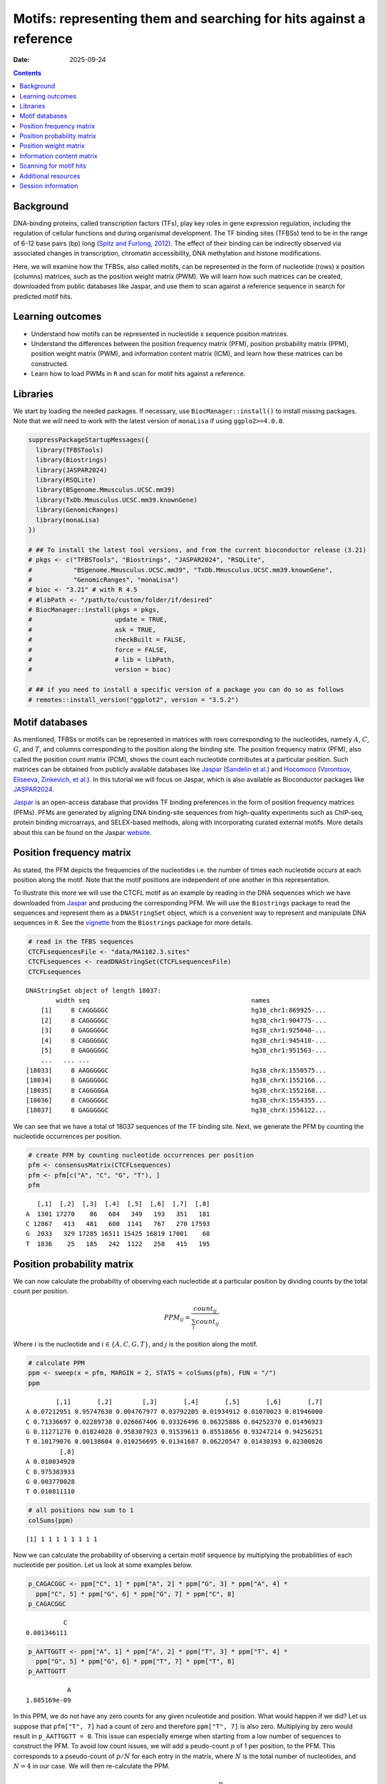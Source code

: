 ====================================================================
Motifs: representing them and searching for hits against a reference
====================================================================

:Date: 2025-09-24

.. contents::
   :depth: 2
..

.. raw:: html

   <!-- 
   Author:         Dania Machlab
   About:          This qmd file is used to render the .rst file. To modify or 
                   update the .rst file, please do so in the .qmd file here and 
                   render it. After rendering in RStudio, go to the 
                   workshop-epigenomics-RTDs/docs folder and from the terminal:
                   1. activate the needed conda env set up as described here
                   (https://github.com/NBISweden/workshop-epigenomics-RTDs/blob/master/Contributing.md), 
                   and 2. run "make html". The resulting html files can be found
                   under the workshop-epigenomics-RTDs/docs/_build folder.
   "data" folder:  contains the data/files/objects loaded into and used in this 
                   .qmd file.
   -->

Background
==========

DNA-binding proteins, called transcription factors (TFs), play key roles
in gene expression regulation, including the regulation of cellular
functions and during organismal development. The TF binding sites
(TFBSs) tend to be in the range of 6-12 base pairs (bp) long `(Spitz and
Furlong, 2012) <https://doi.org/10.1038/nrg3207>`__. The effect of their
binding can be indirectly observed via associated changes in
transcription, chromatin accessibility, DNA methylation and histone
modifications.

Here, we will examine how the TFBSs, also called motifs, can be
represented in the form of nucleotide (rows) x position (columns)
matrices, such as the position weight matrix (PWM). We will learn how
such matrices can be created, downloaded from public databases like
Jaspar, and use them to scan against a reference sequence in search for
predicted motif hits.

Learning outcomes
=================

- Understand how motifs can be represented in nucleotide x sequence
  position matrices.
- Understand the differences between the position frequency matrix
  (PFM), position probability matrix (PPM), position weight matrix
  (PWM), and information content matrix (ICM), and learn how these
  matrices can be constructed.
- Learn how to load PWMs in ``R`` and scan for motif hits against a
  reference.

Libraries
=========

We start by loading the needed packages. If necessary, use
``BiocManager::install()`` to install missing packages. Note that we
will need to work with the latest version of ``monaLisa`` if using
``ggplo2>=4.0.0``.

.. container:: cell

   .. code:: r

      suppressPackageStartupMessages({
        library(TFBSTools)
        library(Biostrings)
        library(JASPAR2024)
        library(RSQLite)
        library(BSgenome.Mmusculus.UCSC.mm39)
        library(TxDb.Mmusculus.UCSC.mm39.knownGene)
        library(GenomicRanges)
        library(monaLisa)
      })

      # ## To install the latest tool versions, and from the current bioconductor release (3.21)
      # pkgs <- c("TFBSTools", "Biostrings", "JASPAR2024", "RSQLite",
      #           "BSgenome.Mmusculus.UCSC.mm39", "TxDb.Mmusculus.UCSC.mm39.knownGene", 
      #           "GenomicRanges", "monaLisa")
      # bioc <- "3.21" # with R 4.5
      # #libPath <- "/path/to/custom/folder/if/desired"
      # BiocManager::install(pkgs = pkgs,
      #                      update = TRUE,
      #                      ask = TRUE,
      #                      checkBuilt = FALSE,
      #                      force = FALSE,
      #                      # lib = libPath,
      #                      version = bioc)

      # ## if you need to install a specific version of a package you can do so as follows
      # remotes::install_version("ggplot2", version = "3.5.2")

Motif databases
===============

As mentioned, TFBSs or motifs can be represented in matrices with rows
corresponding to the nucleotides, namely :math:`A`, :math:`C`,
:math:`G`, and :math:`T`, and columns corresponding to the position
along the binding site. The position frequency matrix (PFM), also called
the position count matrix (PCM), shows the count each nucleotide
contributes at a particular position. Such matrices can be obtained from
publicly available databases like `Jaspar <https://jaspar.elixir.no>`__
(`Sandelin et al. <https://doi.org/10.1093/nar/gkh012>`__) and
`Hocomoco <https://hocomoco11.autosome.org>`__ (`Vorontsov, Eliseeva,
Zinkevich, et al. <https://doi.org/10.1093/nar/gkad1077>`__). In this
tutorial we will focus on Jaspar, which is also available as
Bioconductor packages like
`JASPAR2024 <https://bioconductor.org/packages/JASPAR2024/>`__.

.. raw:: html

   <!-- 
   [JASPAR](https://jaspar.elixir.no) is an open-access database that provides TF binding preferences in the form of position frequency matrices (PFMs), where columns represent positions along the binding site, rows represent nucleotides (A,C,G and T), and the entries show the counts of each nucleotide at a given position. PFMs are generated by aligning DNA binding-site sequences from high-quality experiments such as ChIP-seq, protein binding microarrays, and SELEX-based methods, along with incorporating curated external motifs. More details about this can be found on the [JASPAR website](https://jaspar.elixir.no/docs/).
   -->

`Jaspar <https://jaspar.elixir.no>`__ is an open-access database that
provides TF binding preferences in the form of position frequency
matrices (PFMs). PFMs are generated by aligning DNA binding-site
sequences from high-quality experiments such as ChIP-seq, protein
binding microarrays, and SELEX-based methods, along with incorporating
curated external motifs. More details about this can be found on the
Jaspar `website <https://jaspar.elixir.no/docs/>`__.

Position frequency matrix
=========================

As stated, the PFM depicts the frequencies of the nucleotides i.e. the
number of times each nucleotide occurs at each position along the motif.
Note that the motif positions are independent of one another in this
representation.

To illustrate this more we will use the CTCFL motif as an example by
reading in the DNA sequences which we have downloaded from
`Jaspar <https://jaspar.elixir.no/download/data/2024/sites/MA1102.3.sites>`__
and producing the corresponding PFM. We will use the ``Biostrings``
package to read the sequences and represent them as a ``DNAStringSet``
object, which is a convenient way to represent and manipulate DNA
sequences in ``R``. See the
`vignette <https://bioconductor.org/packages/release/bioc/vignettes/Biostrings/inst/doc/Biostrings2Classes.pdf>`__
from the ``Biostrings`` package for more details.

.. container:: cell

   .. code:: r

      # read in the TFBS sequences
      CTCFLsequencesFile <- "data/MA1102.3.sites"
      CTCFLsequences <- readDNAStringSet(CTCFLsequencesFile)
      CTCFLsequences

   .. container:: cell-output cell-output-stdout

      ::

         DNAStringSet object of length 18037:
                 width seq                                           names               
             [1]     8 CAGGGGGC                                      hg38_chr1:869925-...
             [2]     8 CAGGGGGC                                      hg38_chr1:904775-...
             [3]     8 GAGGGGGC                                      hg38_chr1:925040-...
             [4]     8 CAGGGGGC                                      hg38_chr1:945418-...
             [5]     8 GAGGGGGC                                      hg38_chr1:951563-...
             ...   ... ...
         [18033]     8 AAGGGGGC                                      hg38_chrX:1550575...
         [18034]     8 GAGGGGGC                                      hg38_chrX:1552166...
         [18035]     8 CAGGGGGA                                      hg38_chrX:1552168...
         [18036]     8 CAGGGGGC                                      hg38_chrX:1554355...
         [18037]     8 GAGGGGGC                                      hg38_chrX:1556122...

We can see that we have a total of 18037 sequences of the TF binding
site. Next, we generate the PFM by counting the nucleotide occurrences
per position.

.. container:: cell

   .. code:: r

      # create PFM by counting nucleotide occurrences per position
      pfm <- consensusMatrix(CTCFLsequences)
      pfm <- pfm[c("A", "C", "G", "T"), ]
      pfm

   .. container:: cell-output cell-output-stdout

      ::

            [,1]  [,2]  [,3]  [,4]  [,5]  [,6]  [,7]  [,8]
         A  1301 17270    86   684   349   193   351   181
         C 12867   413   481   600  1141   767   270 17593
         G  2033   329 17285 16511 15425 16819 17001    68
         T  1836    25   185   242  1122   258   415   195

Position probability matrix
===========================

We can now calculate the probability of observing each nucleotide at a
particular position by dividing counts by the total count per position.

.. math::


   PPM_{ij} = \frac{count_{ij}}{\sum_{i}{count_{ij}}}

Where :math:`i` is the nucleotide and :math:`i \in \{A, C, G, T\}`, and
:math:`j` is the position along the motif.

.. container:: cell

   .. code:: r

      # calculate PPM
      ppm <- sweep(x = pfm, MARGIN = 2, STATS = colSums(pfm), FUN = "/")
      ppm

   .. container:: cell-output cell-output-stdout

      ::

                 [,1]       [,2]        [,3]       [,4]       [,5]       [,6]       [,7]
         A 0.07212951 0.95747630 0.004767977 0.03792205 0.01934912 0.01070023 0.01946000
         C 0.71336697 0.02289738 0.026667406 0.03326496 0.06325886 0.04252370 0.01496923
         G 0.11271276 0.01824028 0.958307923 0.91539613 0.85518656 0.93247214 0.94256251
         T 0.10179076 0.00138604 0.010256695 0.01341687 0.06220547 0.01430393 0.02300826
                  [,8]
         A 0.010034928
         C 0.975383933
         G 0.003770028
         T 0.010811110

   .. code:: r

      # all positions now sum to 1
      colSums(ppm)

   .. container:: cell-output cell-output-stdout

      ::

         [1] 1 1 1 1 1 1 1 1

Now we can calculate the probability of observing a certain motif
sequence by multiplying the probabilities of each nucleotide per
position. Let us look at some examples below.

.. container:: cell

   .. code:: r

      p_CAGACGGC <- ppm["C", 1] * ppm["A", 2] * ppm["G", 3] * ppm["A", 4] * 
        ppm["C", 5] * ppm["G", 6] * ppm["G", 7] * ppm["C", 8] 
      p_CAGACGGC

   .. container:: cell-output cell-output-stdout

      ::

                   C 
         0.001346111 

   .. code:: r

      p_AATTGGTT <- ppm["A", 1] * ppm["A", 2] * ppm["T", 3] * ppm["T", 4] * 
        ppm["G", 5] * ppm["G", 6] * ppm["T", 7] * ppm["T", 8] 
      p_AATTGGTT

   .. container:: cell-output cell-output-stdout

      ::

                    A 
         1.885169e-09 

In this PPM, we do not have any zero counts for any given nculeotide and
position. What would happen if we did? Let us suppose that
``pfm["T", 7]`` had a count of zero and therefore ``ppm["T", 7]`` is
also zero. Multiplying by zero would result in ``p_AATTGGTT = 0``. This
issue can especially emerge when starting from a low number of sequences
to construct the PFM. To avoid low count issues, we will add a
peudo-count :math:`p` of 1 per position, to the PFM. This corresponds to
a pseudo-count of :math:`p/N` for each entry in the matrix, where
:math:`N` is the total number of nucleotides, and :math:`N=4` in our
case. We will then re-calculate the PPM.

.. math::


   PPM_{ij} = \frac{count_{ij}+\frac{p}{N}}{\sum_{i}{count_{ij}+p}}

.. container:: cell

   .. code:: r

      # set p and N
      pseudooCount <- 1
      N <- nrow(pfm)

      # add pseudo-count to PFM and re-calculate PPM
      pfmWithPseudo <- pfm + pseudooCount/N
      ppm <- sweep(x = pfmWithPseudo, MARGIN = 2, STATS = colSums(pfm), FUN = "/")
      ppm

   .. container:: cell-output cell-output-stdout

      ::

                 [,1]       [,2]        [,3]       [,4]       [,5]       [,6]       [,7]
         A 0.07214337 0.95749016 0.004781837 0.03793591 0.01936298 0.01071409 0.01947386
         C 0.71338083 0.02291124 0.026681266 0.03327882 0.06327272 0.04253756 0.01498309
         G 0.11272662 0.01825414 0.958321783 0.91540999 0.85520042 0.93248600 0.94257637
         T 0.10180462 0.00139990 0.010270555 0.01343073 0.06221933 0.01431779 0.02302212
                  [,8]
         A 0.010048789
         C 0.975397793
         G 0.003783889
         T 0.010824971

Position weight matrix
======================

The position weight matrix (PWM) is also known as the position-specific
scoring matrix or the logodds scoring matrix. Here, log-odds scores are
calculated by comparing the probabilities we have in the PPM to the
probabilities of observing each nucleotide outside of a binding site
(background nucleotide probabilities). Assuming a uniform background, in
which each nucleotide has an equal probability, would give us the
following background probabilities for each nucleotide:
:math:`p(A) = p(C) = p(G) = p(T) = 0.25`. The log-odds scores can be
obtained as follows:

.. math::


   PWM_{ij}=log_2\Bigl(\frac{PPM_{ij}}{B_i}\Bigr) 

Where :math:`i` is the nucleotide, :math:`j` is the position along the
motif, and :math:`B_i` is the background probability for nucleotide
:math:`i`. Thanks to the pseudo-count we have added, we will avoid
situations where we are taking the :math:`log_2(0)` which is
:math:`-Inf`.

.. container:: cell

   .. code:: r

      # define background probabilities
      (B <- c("A" = 0.25, "C" = 0.25, "G" = 0.25, "T" = 0.25))

   .. container:: cell-output cell-output-stdout

      ::

            A    C    G    T 
         0.25 0.25 0.25 0.25 

   .. code:: r

      # calculate PWM
      pwm <- log2(sweep(x = ppm, MARGIN = 2, STATS = B, FUN = "/"))
      pwm

   .. container:: cell-output cell-output-stdout

      ::

                [,1]      [,2]      [,3]      [,4]      [,5]      [,6]      [,7]
         A -1.792989  1.937330 -5.708219 -2.720292 -3.690555 -4.544347 -3.682317
         C  1.512744 -3.447801 -3.228029 -2.909252 -1.982273 -2.555119 -4.060521
         G -1.149100 -3.775632  1.938582  1.872490  1.774334  1.899154  1.914681
         T -1.296125 -7.480460 -4.605342 -4.218319 -2.006493 -4.126047 -3.440835
                [,8]
         A -4.636835
         C  1.964063
         G -6.045915
         T -4.529493

The score for a specific sequence can now be calculated by combining the
PWM scores at each position. For example the score for ``CAGACGGC`` is:

.. container:: cell

   .. code:: r

      pwm["C", 1] + pwm["A", 2] + pwm["G", 3] + pwm["A", 4] + pwm["C", 5] + pwm["G", 6]+ pwm["G", 7] + pwm["C", 8]

   .. container:: cell-output cell-output-stdout

      ::

                C 
         6.463989 

In this manner, PWMs can be used to scan for motif matches against a
reference DNA sequence. The ``matchPWM`` function from the
``Biostrings`` can be used to do that. Matches with scores greater that
the set ``min.score`` will be called as predicted binding sites.
``min.score`` can be set as a fixed empiric number or as a character
reflecting the percentage of the highest possible score. See the
``matchPWM`` function for more details. Let us try scanning for this
motif against a given DNA string.

.. container:: cell

   .. code:: r

      # reference DNA sequence (this is typically the reference genome)
      refDNA <-"GCCTATACAGACGGCGTTGGATATACGCAGACGGCTGTGA"
      matchPWM(pwm, subject = refDNA, min.score = 6)

   .. container:: cell-output cell-output-stdout

      ::

         Views on a 40-letter DNAString subject
         subject: GCCTATACAGACGGCGTTGGATATACGCAGACGGCTGTGA
         views:
               start end width
           [1]     8  15     8 [CAGACGGC]
           [2]    28  35     8 [CAGACGGC]

.. container::

   ..

      **Exercise**

      Using the PWM we have created, calculate the score for sequence
      ``CAGGGGGC``. Then, using the ``matchPWM`` function and setting
      ``min.score=10``, find the motif matches in the following
      reference sequence:
      ``GGCAGGGGGCTGCCCCGACAGACGGCCTAGGTATGCTGTTCCCACAGGGGGCTCTTCCGGGGTGTCAGGGGGCTT``.

      .. raw:: html

         <details>
         <summary>Show solution</summary>

      .. container:: cell

         .. code:: r

            # reference DNA sequence (this is typically the reference genome)
            refDNA <- "GGCAGGGGGCTGCCCCGACAGACGGCCTAGGTATGCTGTTCCCACAGGGGGCTCTTCCGGGGTGTCAGGGGGCTT"
            matchPWM(pwm, subject = refDNA, min.score = 10)

         .. container:: cell-output cell-output-stdout

            ::

               Views on a 75-letter DNAString subject
               subject: GGCAGGGGGCTGCCCCGACAGACGGCCTAGGTAT...CCACAGGGGGCTCTTCCGGGGTGTCAGGGGGCTT
               views:
                     start end width
                 [1]     3  10     8 [CAGGGGGC]
                 [2]    45  52     8 [CAGGGGGC]
                 [3]    66  73     8 [CAGGGGGC]

      .. raw:: html

         </details>

| 

Information content matrix
==========================

The information content matrix (ICM) can additionally reflect which
positions along the motif are more or less conserved. To have a better
understanding of this, we need to first introduce some key concepts in
information theory, a field established by Claude Shannon with his
influential publication in 1948, entitled `“A Mathematical Theory of
Communication” <https://doi.org/10.1002/j.1538-7305.1948.tb01338.x>`__.
We will largely borrow explanations from David McKay’s book “Information
Theory, Inference, and Learning Algorithms”, which offers great
explanations and deeper dives into the topic for those interested.

Let us consider a random variable :math:`X` with an outcome :math:`x`.
The **Shannon information content** of :math:`x` is defined as
:math:`h(x)=log_2\frac{1}{p(x)}`, where :math:`p(x)` is the probability
of outcome :math:`x`. It is measured in bits since we are using
:math:`log_2`, and reflects a measure of surprise from an outcome. For
example, an outcome with probability of 1 is not very surprising and
thus provides no information if observed: :math:`log_2(1)=0`. Whereas an
outcome with a very low probability is more surprising and provides more
information were it to happen. For example, assume the following
probabilities of observing the outcome of a random variable :math:`X`:
:math:`p(x=0)=0.4` and :math:`p(x=1)=0.6`. You could imagine a bent coin
with binary outcomes. The Shannon information content for outcome
:math:`x=0` is
:math:`h(x=0)=log_2\frac{1}{p(x=0)}=log_2\frac{1}{0.4}\approx1.322`.

The **entropy** represents the average Shannon information content of an
outcome and is:

.. math::


   H(X)=\sum_{x}p(x)log_2\frac{1}{p(x)}

Following our example from above, the entropy of :math:`X` is

.. math::


   \begin{aligned}
   H(X) &= \sum_{x}p(x)log_2\frac{1}{p(x)} \\
        &= p(x=0)log_2\frac{1}{p(x=0)} + p(x=1)log_2\frac{1}{p(x=1)} \\
        &= 0.4log_2\frac{1}{0.4} + 0.6log_2\frac{1}{0.6} \\
        &\approx 0.971
   \end{aligned}  

We can think of it as an average measure of surprise. Another name for
the entropy is the uncertainty. You may notice that it is maximized when
we have uniform probabilities.

Coming back to our motif, we want to calculate the bits per position,
and use that to reflect the degree of conservation of the positions. We
calculate this by taking the maximum uncertainty per position and
subtracting the actual uncertainty at that position. As mentioned,
uncertainty (entropy) is maximum when all outcomes have equal
probabilities. In our case, the outcome is the specific instance of a
nucleotide. We thus have 4 outcomes (:math:`A`, :math:`C`, :math:`G`,
and :math:`T`). In a scenario, where all nucleotides are equally likely,
there is no *preference* for any particular nucleotide. Assuming equal
probabilities of :math:`\frac{1}{N}` for each nucleotide, where
:math:`N` is the total number of nucleotides, the maximum entropy, or
total information content :math:`IC_{total}`, can be calculated as
follows:

.. math::


   \begin{aligned}
   IC_{total} &= \sum_{x}p(x)log_2\frac{1}{p(x)} \\
              &= N*\frac{1}{N}log_2N \\
              &= log_2N \\
              &= log_24 \\
              &= 2
   \end{aligned}           

The actual uncertainty :math:`U` per position is

.. math::


   \begin{aligned}
   U &= \sum_{x}p(x)log_2\frac{1}{p(x)} \\
     &= -\sum_{x}p(x)log_2p(x)
   \end{aligned}

\ The final information content :math:`IC_{final}` per position is:

.. math::


   \begin{aligned}
   IC_{final} &= IC_{total}-U \\
              &= 2-U
   \end{aligned}

When :math:`U=0` (when one nucleotide has a probability of 1),
:math:`IC_{final}=2-0=2` and you know the nucleotide with no
uncertainty. This reflects a highly conserved nucleotide.

Following our example motif, let us calculate :math:`IC_{final}` for
each position.

.. container:: cell

   .. code:: r

      # total information content (maximum uncertainty)
      IC_total <- log2(4)
      IC_total

   .. container:: cell-output cell-output-stdout

      ::

         [1] 2

   .. code:: r

      # actual uncertainty per position
      U <- -colSums(apply(X = ppm, MARGIN = 2, FUN = function(x){
        x*log2(x)
      }))
      U  

   .. container:: cell-output cell-output-stdout

      ::

         [1] 1.3117860 0.3035231 0.3030486 0.5426832 0.8044259 0.4456293 0.4071408
         [8] 0.2028718

   .. code:: r

      # final information content per position
      IC_final <- IC_total - U
      IC_final

   .. container:: cell-output cell-output-stdout

      ::

         [1] 0.688214 1.696477 1.696951 1.457317 1.195574 1.554371 1.592859 1.797128

Finally, to get the ICM where the height of each nulceotide (letter)
shows the bits each nucleotide contributes, we will multiply the
probability of each nucleotide by :math:`IC_{final}` per position.

.. container:: cell

   .. code:: r

      # ICM
      icm <- sweep(x = ppm, MARGIN = 2, STATS = IC_final, FUN = "*")
      icm

   .. container:: cell-output cell-output-stdout

      ::

                 [,1]        [,2]        [,3]       [,4]       [,5]       [,6]
         A 0.04965008 1.624359931 0.008114546 0.05528464 0.02314987 0.01665366
         C 0.49095866 0.038868386 0.045276813 0.04849778 0.07564722 0.06611914
         G 0.07758003 0.030967734 1.626225532 1.33404237 1.02245549 1.44942889
         T 0.07006336 0.002374898 0.017428633 0.01957282 0.07438782 0.02225515
                 [,7]        [,8]
         A 0.03101912 0.018058961
         C 0.02386595 1.752914869
         G 1.50139141 0.006800133
         T 0.03667100 0.019453860

   .. code:: r

      # create ICMatrix object to use the seqLogo function from TFBSTools
      icmatrix <- ICMatrix(ID = "MA1102.3", 
                           name = "CTCFL", 
                           profileMatrix = icm)
      icmatrix

   .. container:: cell-output cell-output-stdout

      ::

         An object of class ICMatrix
         ID: MA1102.3
         Name: CTCFL
         Matrix Class: Unknown
         strand: +
         Pseudocounts: 
         Schneider correction: 
         Tags: 
         list()
         Background: 
            A    C    G    T 
         0.25 0.25 0.25 0.25 
         Matrix: 
                 [,1]        [,2]        [,3]       [,4]       [,5]       [,6]
         A 0.04965008 1.624359931 0.008114546 0.05528464 0.02314987 0.01665366
         C 0.49095866 0.038868386 0.045276813 0.04849778 0.07564722 0.06611914
         G 0.07758003 0.030967734 1.626225532 1.33404237 1.02245549 1.44942889
         T 0.07006336 0.002374898 0.017428633 0.01957282 0.07438782 0.02225515
                 [,7]        [,8]
         A 0.03101912 0.018058961
         C 0.02386595 1.752914869
         G 1.50139141 0.006800133
         T 0.03667100 0.019453860

   .. code:: r

      # draw motif sequence logo 
      seqLogo(icmatrix)

   .. container:: cell-output-display

      |image1|

This is a useful way to visualize motifs, and get a sense of how
conserved the sequence is at each position.

Scanning for motif hits
=======================

Now that we have a good understanding of the PWM and the other matrices,
let us see how we can load a list of PWMs from Jaspar and what useful
functions are at our disposal. We will extract the list of all
vertebrate TFs.

.. container:: cell

   .. code:: r

      # extract PFMs of vertebrate TFs from JASPAR2024
      JASPAR2024 <- JASPAR2024()
      JASPARConnect <- RSQLite::dbConnect(RSQLite::SQLite(), db(JASPAR2024))
      pfmList <- TFBSTools::getMatrixSet(JASPARConnect, 
                                         opts = list(tax_group = "vertebrates", 
                                                     collection="CORE", 
                                                     matrixtype = "PFM")
      )
      pfmList

   .. container:: cell-output cell-output-stdout

      ::

         PFMatrixList of length 879
         names(879): MA0004.1 MA0069.1 MA0071.1 MA0074.1 ... MA1721.2 MA1602.2 MA1722.2

   .. code:: r

      pfmList[[1]]

   .. container:: cell-output cell-output-stdout

      ::

         An object of class PFMatrix
         ID: MA0004.1
         Name: Arnt
         Matrix Class: Basic helix-loop-helix factors (bHLH)
         strand: +
         Tags: 
         $alias
         [1] "HIF-1beta,bHLHe2"

         $description
         [1] "aryl hydrocarbon receptor nuclear translocator"

         $family
         [1] "PAS domain factors"

         $medline
         [1] "7592839"

         $remap_tf_name
         [1] "ARNT"

         $symbol
         [1] "ARNT"

         $tax_group
         [1] "vertebrates"

         $tfbs_shape_id
         [1] "11"

         $type
         [1] "SELEX"

         $unibind
         [1] "1"

         $collection
         [1] "CORE"

         $species
                  10090 
         "Mus musculus" 

         $acc
         [1] "P53762"

         Background: 
            A    C    G    T 
         0.25 0.25 0.25 0.25 
         Matrix: 
           [,1] [,2] [,3] [,4] [,5] [,6]
         A    4   19    0    0    0    0
         C   16    0   20    0    0    0
         G    0    1    0   20    0   20
         T    0    0    0    0   20    0

   .. code:: r

      # we can convert the PFMs to PWMs
      pwmList <- toPWM(pfmList)
      pwmList[[1]]@profileMatrix

   .. container:: cell-output cell-output-stdout

      ::

                 [,1]      [,2]      [,3]      [,4]      [,5]      [,6]
         A -0.3081223  1.884523 -4.700440 -4.700440 -4.700440 -4.700440
         C  1.6394103 -4.700440  1.957772 -4.700440 -4.700440 -4.700440
         G -4.7004397 -2.115477 -4.700440  1.957772 -4.700440  1.957772
         T -4.7004397 -4.700440 -4.700440 -4.700440  1.957772 -4.700440

   .. code:: r

      # Alternatively, we can directly load the PWMs
      pwmList <- TFBSTools::getMatrixSet(JASPARConnect, 
                                         opts = list(tax_group = "vertebrates", 
                                                     collection="CORE", 
                                                     matrixtype = "PWM")
      )
      pwmList[[1]]@profileMatrix

   .. container:: cell-output cell-output-stdout

      ::

                 [,1]      [,2]      [,3]      [,4]      [,5]      [,6]
         A -0.3081223  1.884523 -4.700440 -4.700440 -4.700440 -4.700440
         C  1.6394103 -4.700440  1.957772 -4.700440 -4.700440 -4.700440
         G -4.7004397 -2.115477 -4.700440  1.957772 -4.700440  1.957772
         T -4.7004397 -4.700440 -4.700440 -4.700440  1.957772 -4.700440

   .. code:: r

      # pwmList is a PWMatrixList object
      # we can look at the structure and information available for the first motif
      str(pwmList[[1]])

   .. container:: cell-output cell-output-stdout

      ::

         Formal class 'PWMatrix' [package "TFBSTools"] with 8 slots
           ..@ pseudocounts : num 0.8
           ..@ ID           : chr "MA0004.1"
           ..@ name         : chr "Arnt"
           ..@ matrixClass  : chr "Basic helix-loop-helix factors (bHLH)"
           ..@ strand       : chr "+"
           ..@ bg           : Named num [1:4] 0.25 0.25 0.25 0.25
           .. ..- attr(*, "names")= chr [1:4] "A" "C" "G" "T"
           ..@ tags         :List of 13
           .. ..$ alias        : chr "HIF-1beta,bHLHe2"
           .. ..$ description  : chr "aryl hydrocarbon receptor nuclear translocator"
           .. ..$ family       : chr "PAS domain factors"
           .. ..$ medline      : chr "7592839"
           .. ..$ remap_tf_name: chr "ARNT"
           .. ..$ symbol       : chr "ARNT"
           .. ..$ tax_group    : chr "vertebrates"
           .. ..$ tfbs_shape_id: chr "11"
           .. ..$ type         : chr "SELEX"
           .. ..$ unibind      : chr "1"
           .. ..$ collection   : chr "CORE"
           .. ..$ species      : Named chr "Mus musculus"
           .. .. ..- attr(*, "names")= chr "10090"
           .. ..$ acc          : chr "P53762"
           ..@ profileMatrix: num [1:4, 1:6] -0.308 1.639 -4.7 -4.7 1.885 ...
           .. ..- attr(*, "dimnames")=List of 2
           .. .. ..$ : chr [1:4] "A" "C" "G" "T"
           .. .. ..$ : NULL

   .. code:: r

      # we can access some entries with the functions shown below on an example
      # PWMatrix, but they can also be used on the PWMatrixList
      motif <- pwmList[[1]]
      # ... motif name
      name(motif)

   .. container:: cell-output cell-output-stdout

      ::

         [1] "Arnt"

   .. code:: r

      # ... motif ID
      ID(motif)

   .. container:: cell-output cell-output-stdout

      ::

         [1] "MA0004.1"

   .. code:: r

      # ... used background probabilities
      bg(motif)

   .. container:: cell-output cell-output-stdout

      ::

            A    C    G    T 
         0.25 0.25 0.25 0.25 

   .. code:: r

      # ... motif tags
      tags(motif)

   .. container:: cell-output cell-output-stdout

      ::

         $alias
         [1] "HIF-1beta,bHLHe2"

         $description
         [1] "aryl hydrocarbon receptor nuclear translocator"

         $family
         [1] "PAS domain factors"

         $medline
         [1] "7592839"

         $remap_tf_name
         [1] "ARNT"

         $symbol
         [1] "ARNT"

         $tax_group
         [1] "vertebrates"

         $tfbs_shape_id
         [1] "11"

         $type
         [1] "SELEX"

         $unibind
         [1] "1"

         $collection
         [1] "CORE"

         $species
                  10090 
         "Mus musculus" 

         $acc
         [1] "P53762"

   .. code:: r

      # disconnect Db
      dbDisconnect(JASPARConnect)

As we have seen, PWMs can be used to scan for potential TFBSs against a
reference sequence. To illustrate this, let us use some of the PWMs we
have loaded from Jaspar above, to scan against hits at the gene
promoters from the UCSC mouse reference genome. We will use the
``findMotifHits`` function from the ``monaLisa`` package to scan for
motif hits. This function uses ``Biostrings::matchPWM`` internally to
scan for matches, but additionally allows for the ``subject`` argument
to accept ``DNAStringSet`` or ``GRanges`` objects. It also allows for
parallelization across PWMs with the ``BPPARAM`` argument.

.. container:: cell

   .. code:: r

      # get promoters as GRanges object
      promoters <- trim(promoters(TxDb.Mmusculus.UCSC.mm39.knownGene,
                             upstream = 1000, downstream = 500))

   .. container:: cell-output cell-output-stderr

      ::

         Warning in valid.GenomicRanges.seqinfo(x, suggest.trim = TRUE): GRanges object contains 1 out-of-bound range located on sequence
           chr1_GL456210v1_random. Note that ranges located on a sequence whose length
           is unknown (NA) or on a circular sequence are not considered out-of-bound
           (use seqlengths() and isCircular() to get the lengths and circularity flags
           of the underlying sequences). You can use trim() to trim these ranges. See
           ?`trim,GenomicRanges-method` for more information.

   .. code:: r

      # extract promoter sequences
      promoterSeqs <- getSeq(BSgenome.Mmusculus.UCSC.mm39, promoters)
      promoterSeqs

   .. container:: cell-output cell-output-stdout

      ::

         DNAStringSet object of length 278375:
                  width seq                                          names               
              [1]  1500 CCCTTTTGGATAGATTCTAGG...GATTTATGAGTAAGGGATGT ENSMUST00000193812.2
              [2]  1500 TTCTGAGGAGAGTGGCTCATA...AGGTAGCAACAGATATGGCA ENSMUST00000082908.3
              [3]  1500 GTCTACCACATAGTTGCACAT...GCAATAGAAATTTGTTAAAA ENSMUST00000192857.2
              [4]  1500 ACTTAAACACTAAATATGCGG...TTCAAGGATGGCCATGAATT ENSMUST00000161581.3
              [5]  1500 TGATTAAGAAAATTCCCTGGT...TTGGTGTGGTAGTCACGTCC ENSMUST00000192183.2
              ...   ... ...
         [278371]  1500 CATGCTGACACCCCAATGGGG...AACACTGCAGAAGATGGAGG ENSMUST00020182238.1
         [278372]  1500 TGAGAACACTGCAGAAGATGG...ATTAAAGATTGTTTTTTCTC ENSMUST00020182428.1
         [278373]  1500 TGACCTTGTAAAACTAGTGGG...AGGACCCTCTGGCCTGAAAG ENSMUST00000381725.1
         [278374]  1500 TTCCAGGTCCTACCATGTGAG...TGTGTACACCAGGCTGGCCT ENSMUST00000179505.8
         [278375]  1500 CGTTTTTCAGTTTTCTCACCA...TTTTTTTCGAGACTGGGTTT ENSMUST00000178343.2

   .. code:: r

      # choose first 5 PWM as an example
      pwms <- pwmList[1:5]
      name(pwms)

   .. container:: cell-output cell-output-stdout

      ::

            MA0004.1    MA0069.1    MA0071.1    MA0074.1    MA0101.1 
              "Arnt"      "PAX6"      "RORA" "RXRA::VDR"       "REL" 

   .. code:: r

      # scan for motif hits with 4 cores
      hits <- findMotifHits(query = pwms,
                            subject = promoterSeqs,
                            min.score = 10.0,
                            method = "matchPWM",
                            BPPARAM = BiocParallel::MulticoreParam(4))
      hits

   .. container:: cell-output cell-output-stdout

      ::

         GRanges object with 504274 ranges and 4 metadata columns:
                                seqnames    ranges strand |      matchedSeq    pwmid
                                   <Rle> <IRanges>  <Rle> |  <DNAStringSet>    <Rle>
                [1] ENSMUST00000193812.2   915-924      - |      TGGCATTTCC MA0101.1
                [2] ENSMUST00000082908.3   768-781      - |  TTTATGCATCATAT MA0069.1
                [3] ENSMUST00000192857.2 1059-1072      - |  TTAATGCATCAGTG MA0069.1
                [4] ENSMUST00000192857.2 1090-1099      - |      ATTGAGGTCA MA0071.1
                [5] ENSMUST00000192183.2   662-671      + |      TTCAGGGTCA MA0071.1
                ...                  ...       ...    ... .             ...      ...
           [504270] ENSMUST00000381725.1   644-649      - |          CACGTG MA0004.1
           [504271] ENSMUST00000179505.8   238-252      + | GGGTCCTAGAGTTTG MA0074.1
           [504272] ENSMUST00000179505.8 1333-1342      + |      TGGTTTTTCC MA0101.1
           [504273] ENSMUST00000178343.2   261-275      + | GGGTCCTAGAGTTTG MA0074.1
           [504274] ENSMUST00000178343.2 1356-1365      + |      TGGTTTTTCC MA0101.1
                      pwmname     score
                        <Rle> <numeric>
                [1]       REL   10.5180
                [2]      PAX6   10.4507
                [3]      PAX6   13.8810
                [4]      RORA   12.6983
                [5]      RORA   12.3224
                ...       ...       ...
           [504270]      Arnt   11.3550
           [504271] RXRA::VDR   12.0611
           [504272]       REL   10.4383
           [504273] RXRA::VDR   12.0611
           [504274]       REL   10.4383
           -------
           seqinfo: 278375 sequences from an unspecified genome

   .. code:: r

      # we can summarize the number of predicted hits per promoter in matrix format
      hitsMatrix <- table(factor(seqnames(hits), levels = names(promoterSeqs)),
                          factor(hits$pwmname, levels = name(pwms)))
      head(hitsMatrix)

   .. container:: cell-output cell-output-stdout

      ::

                               
                                Arnt PAX6 RORA RXRA::VDR REL
           ENSMUST00000193812.2    0    0    0         0   1
           ENSMUST00000082908.3    0    1    0         0   0
           ENSMUST00000192857.2    0    1    1         0   0
           ENSMUST00000161581.3    0    0    0         0   0
           ENSMUST00000192183.2    0    0    2         0   1
           ENSMUST00000193244.2    0    0    1         0   0

It is good to remember that these are predicted TF binding sites. By
making use of additionally available information, like ATAC-seq data,
and focusing on accessible regions of the DNA, one could reduce the
number of false hits. Ultimately, to find true binding sites for a
particular TF, experiments such as ChIP-seq are necessary. Still, as we
will see in the section to come, predicted binding sites can be useful
to look for TFs that are consistently and robustly enriched. These are
TFs that could be playing key roles in our biological system of interest
and could be followed up with functional experiments to confirm our
findings.

Additional resources
====================

The contents of this tutorial were inspired by several available
resources which are listed below and serve as additional reading
material:

- David McKay’s book “Information Theory, Inference, and Learning
  Algorithms” is a great resource with introductions to key concepts in
  information theory, as well as deeper dives.

- The ``universalmotif`` `Bioconductor
  package <https://bioconductor.org/packages/universalmotif/>`__
  contains additional vignettes, including
  `explanations <%3Chttps://bioconductor.org/packages/release/bioc/vignettes/universalmotif/inst/doc/IntroductionToSequenceMotifs.pdf>`__
  on the discussed motif matrices and how to derive them, as well as
  additional material.

- The ``TFBSTools`` `Bioconductor
  package <https://bioconductor.org/packages/TFBSTools/>`__ vignette
  found
  `here <https://bioconductor.org/packages/release/bioc/vignettes/TFBSTools/inst/doc/TFBSTools.html>`__.

Session information
===================

.. container:: cell

   .. code:: r

      date()

   .. container:: cell-output cell-output-stdout

      ::

         [1] "Wed Sep 24 11:07:29 2025"

   .. code:: r

      sessionInfo()

   .. container:: cell-output cell-output-stdout

      ::

         R version 4.5.1 (2025-06-13)
         Platform: aarch64-apple-darwin20
         Running under: macOS Sequoia 15.6.1

         Matrix products: default
         BLAS:   /Library/Frameworks/R.framework/Versions/4.5-arm64/Resources/lib/libRblas.0.dylib 
         LAPACK: /Library/Frameworks/R.framework/Versions/4.5-arm64/Resources/lib/libRlapack.dylib;  LAPACK version 3.12.1

         locale:
         [1] en_US.UTF-8/en_US.UTF-8/en_US.UTF-8/C/en_US.UTF-8/en_US.UTF-8

         time zone: Europe/Stockholm
         tzcode source: internal

         attached base packages:
         [1] stats4    stats     graphics  grDevices utils     datasets  methods  
         [8] base     

         other attached packages:
          [1] monaLisa_1.14.1                          
          [2] TxDb.Mmusculus.UCSC.mm39.knownGene_3.21.0
          [3] GenomicFeatures_1.60.0                   
          [4] AnnotationDbi_1.70.0                     
          [5] Biobase_2.68.0                           
          [6] BSgenome.Mmusculus.UCSC.mm39_1.4.3       
          [7] BSgenome_1.76.0                          
          [8] rtracklayer_1.68.0                       
          [9] BiocIO_1.18.0                            
         [10] GenomicRanges_1.60.0                     
         [11] RSQLite_2.4.3                            
         [12] JASPAR2024_0.99.7                        
         [13] BiocFileCache_2.16.0                     
         [14] dbplyr_2.5.0                             
         [15] Biostrings_2.76.0                        
         [16] GenomeInfoDb_1.44.0                      
         [17] XVector_0.48.0                           
         [18] IRanges_2.42.0                           
         [19] S4Vectors_0.46.0                         
         [20] BiocGenerics_0.54.0                      
         [21] generics_0.1.4                           
         [22] TFBSTools_1.46.0                         

         loaded via a namespace (and not attached):
          [1] DBI_1.2.3                   bitops_1.0-9               
          [3] stabs_0.6-4                 rlang_1.1.6                
          [5] magrittr_2.0.3              clue_0.3-66                
          [7] GetoptLong_1.0.5            matrixStats_1.5.0          
          [9] compiler_4.5.1              png_0.1-8                  
         [11] vctrs_0.6.5                 pwalign_1.4.0              
         [13] pkgconfig_2.0.3             shape_1.4.6.1              
         [15] crayon_1.5.3                fastmap_1.2.0              
         [17] caTools_1.18.3              Rsamtools_2.24.1           
         [19] rmarkdown_2.29              UCSC.utils_1.4.0           
         [21] DirichletMultinomial_1.50.0 purrr_1.0.4                
         [23] bit_4.6.0                   xfun_0.52                  
         [25] glmnet_4.1-9                cachem_1.1.0               
         [27] jsonlite_2.0.0              blob_1.2.4                 
         [29] DelayedArray_0.34.1         BiocParallel_1.42.2        
         [31] parallel_4.5.1              cluster_2.1.8.1            
         [33] R6_2.6.1                    RColorBrewer_1.1-3         
         [35] Rcpp_1.1.0                  SummarizedExperiment_1.38.1
         [37] iterators_1.0.14            knitr_1.50                 
         [39] splines_4.5.1               Matrix_1.7-4               
         [41] tidyselect_1.2.1            abind_1.4-8                
         [43] yaml_2.3.10                 doParallel_1.0.17          
         [45] codetools_0.2-20            curl_6.4.0                 
         [47] lattice_0.22-7              tibble_3.3.0               
         [49] withr_3.0.2                 KEGGREST_1.48.1            
         [51] S7_0.2.0                    evaluate_1.0.4             
         [53] survival_3.8-3              circlize_0.4.16            
         [55] pillar_1.11.0               filelock_1.0.3             
         [57] MatrixGenerics_1.20.0       foreach_1.5.2              
         [59] RCurl_1.98-1.17             ggplot2_4.0.0              
         [61] scales_1.4.0                gtools_3.9.5               
         [63] glue_1.8.0                  seqLogo_1.74.0             
         [65] tools_4.5.1                 TFMPvalue_0.0.9            
         [67] GenomicAlignments_1.44.0    XML_3.99-0.18              
         [69] grid_4.5.1                  tidyr_1.3.1                
         [71] colorspace_2.1-1            GenomeInfoDbData_1.2.14    
         [73] restfulr_0.0.16             cli_3.6.5                  
         [75] S4Arrays_1.8.1              ComplexHeatmap_2.24.1      
         [77] dplyr_1.1.4                 gtable_0.3.6               
         [79] digest_0.6.37               SparseArray_1.8.0          
         [81] rjson_0.2.23                farver_2.1.2               
         [83] memoise_2.0.1               htmltools_0.5.8.1          
         [85] lifecycle_1.0.4             httr_1.4.7                 
         [87] GlobalOptions_0.1.2         bit64_4.6.0-1              

.. |image1| image:: representingMotifs_files/figure-rst/unnamed-chunk-13-1.png
